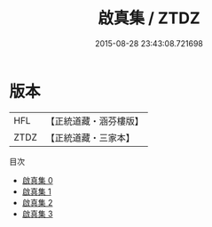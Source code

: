 #+TITLE: 啟真集 / ZTDZ

#+DATE: 2015-08-28 23:43:08.721698
* 版本
 |       HFL|【正統道藏・涵芬樓版】|
 |      ZTDZ|【正統道藏・三家本】|
目次
 - [[file:KR5a0249_000.txt][啟真集 0]]
 - [[file:KR5a0249_001.txt][啟真集 1]]
 - [[file:KR5a0249_002.txt][啟真集 2]]
 - [[file:KR5a0249_003.txt][啟真集 3]]
